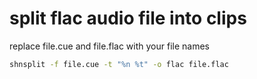 #+STARTUP: showall
* split flac audio file into clips

replace file.cue and file.flac with your file names

#+begin_src sh
shnsplit -f file.cue -t "%n %t" -o flac file.flac 
#+end_src
